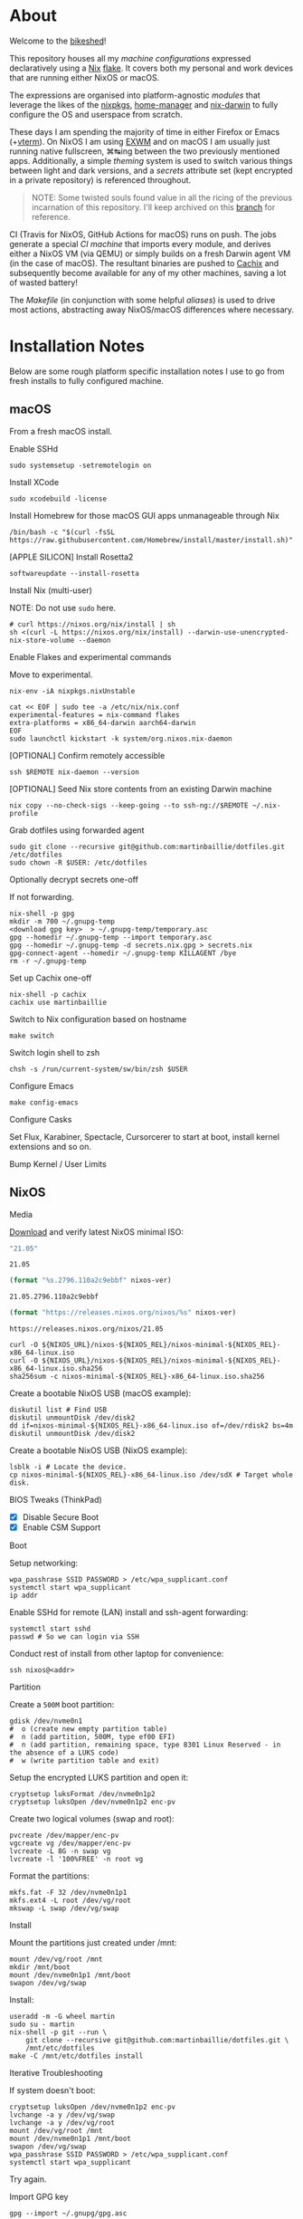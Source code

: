 #+BEGIN_html
<img align="right" src="xkcd.png"/>
#+END_html
* :house_with_garden: [[https://builtwithnix.org][https://img.shields.io/badge/built_with-Nix-5277C3.svg?logo=nixos&labelColor=24292E]]  [[https://travis-ci.org/martinbaillie/dotfiles][https://img.shields.io/travis/martinbaillie/dotfiles/master.svg?label=NixOS&logo=travis&labelColor=24292E]]  [[https://github.com/martinbaillie/dotfiles/actions?query=workflow%3AmacOS][https://github.com/martinbaillie/dotfiles/workflows/macOS/badge.svg]] :TOC_2:noexport:
- [[#about][About]]
- [[#installation-notes][Installation Notes]]
  - [[#macos][macOS]]
  - [[#nixos][NixOS]]
- [[#references][References]]

* About
Welcome to the [[https://en.wiktionary.org/wiki/bikeshedding][bikeshed]]!

This repository houses all my [[machines][machine configurations]] expressed declaratively using a [[https://nixos.org/nix][Nix]] [[https://nixos.wiki/wiki/Flakes][flake]]. It covers both my personal and work devices that are running either NixOS or macOS.

The expressions are organised into platform-agnostic [[modules][modules]] that leverage the likes of the [[https://github.com/NixOS/nixpkgs][nixpkgs]], [[https://github.com/rycee/home-manager][home-manager]] and [[https://github.com/LnL7/nix-darwin][nix-darwin]] to fully configure the OS and userspace from scratch.

These days I am spending the majority of time in either Firefox or Emacs (+[[https://github.com/akermu/emacs-libvterm][vterm]]). On NixOS I am using [[https://github.com/ch11ng/exwm][EXWM]] and on macOS I am usually just running native fullscreen, ⌘↹ing between the two previously mentioned apps. Additionally, a simple [[modules/themes][theming]] system is used to switch various things between light and dark versions, and a [[options.nix#L22][secrets]] attribute set (kept encrypted in a private repository) is referenced throughout.

#+BEGIN_QUOTE
NOTE: Some twisted souls found value in all the ricing of the previous incarnation of this repository. I'll keep archived on this [[../../tree/archive][branch]] for reference.
#+END_QUOTE

CI (Travis for NixOS, GitHub Actions for macOS) runs on push. The jobs generate a special [[machines/ci/default.nix][CI machine]] that imports every module, and derives either a NixOS VM (via QEMU) or simply builds on a fresh Darwin agent VM (in the case of macOS). The resultant binaries are pushed to [[https://cachix.org/][Cachix]] and subsequently become available for any of my other machines, saving a lot of wasted battery!

The [[Makefile][Makefile]] (in conjunction with some helpful [[default.nix#L58][aliases]]) is used to drive most actions, abstracting away NixOS/macOS differences where necessary.

* Installation Notes
Below are some rough platform specific installation notes I use to go from fresh installs to fully configured machine.
** macOS
From a fresh macOS install.
**** Enable SSHd
#+BEGIN_SRC shell
sudo systemsetup -setremotelogin on
#+END_SRC
**** Install XCode
#+BEGIN_SRC shell
sudo xcodebuild -license
#+END_SRC
**** Install Homebrew for those macOS GUI apps unmanageable through Nix
#+BEGIN_SRC shell
/bin/bash -c "$(curl -fsSL https://raw.githubusercontent.com/Homebrew/install/master/install.sh)"
#+END_SRC
**** [APPLE SILICON] Install Rosetta2
#+begin_src shell
softwareupdate --install-rosetta
#+end_src
**** Install Nix (multi-user)
NOTE: Do not use =sudo= here.
#+BEGIN_SRC shell
# curl https://nixos.org/nix/install | sh
sh <(curl -L https://nixos.org/nix/install) --darwin-use-unencrypted-nix-store-volume --daemon
#+END_SRC
**** Enable Flakes and experimental commands
Move to experimental.
#+begin_src shell
nix-env -iA nixpkgs.nixUnstable
#+end_src

#+begin_src shell
cat << EOF | sudo tee -a /etc/nix/nix.conf
experimental-features = nix-command flakes
extra-platforms = x86_64-darwin aarch64-darwin
EOF
sudo launchctl kickstart -k system/org.nixos.nix-daemon
#+end_src
**** [OPTIONAL] Confirm remotely accessible
#+BEGIN_SRC shell
ssh $REMOTE nix-daemon --version
#+END_SRC
**** [OPTIONAL] Seed Nix store contents from an existing Darwin machine
#+BEGIN_SRC shell
nix copy --no-check-sigs --keep-going --to ssh-ng://$REMOTE ~/.nix-profile
#+END_SRC
**** Grab dotfiles using forwarded agent
#+BEGIN_SRC shell
sudo git clone --recursive git@github.com:martinbaillie/dotfiles.git /etc/dotfiles
sudo chown -R $USER: /etc/dotfiles
#+END_SRC
**** Optionally decrypt secrets one-off
If not forwarding.
#+BEGIN_SRC shell
nix-shell -p gpg
mkdir -m 700 ~/.gnupg-temp
<download gpg key>  > ~/.gnupg-temp/temporary.asc
gpg --homedir ~/.gnupg-temp --import temporary.asc
gpg --homedir ~/.gnupg-temp -d secrets.nix.gpg > secrets.nix
gpg-connect-agent --homedir ~/.gnupg-temp KILLAGENT /bye
rm -r ~/.gnupg-temp
#+END_SRC
**** Set up Cachix one-off
#+BEGIN_SRC shell
nix-shell -p cachix
cachix use martinbaillie
#+END_SRC
**** Switch to Nix configuration based on hostname
#+BEGIN_SRC shell
make switch
#+END_SRC
**** Switch login shell to zsh
#+BEGIN_SRC shell
chsh -s /run/current-system/sw/bin/zsh $USER
#+END_SRC
**** Configure Emacs
#+BEGIN_SRC shell
make config-emacs
#+END_SRC
**** Configure Casks
Set Flux, Karabiner, Spectacle, Cursorcerer to start at boot, install kernel
extensions and so on.
**** Bump Kernel / User Limits
** NixOS
**** Media
[[https://nixos.org/nixos/download.html][Download]] and verify latest NixOS minimal ISO:

#+NAME: nixos-ver
#+BEGIN_SRC emacs-lisp :cache yes
"21.05"
#+END_SRC

#+RESULTS[8f7a4f3511d5d6152ec17fdf52addc1eecd1a880]: nixos-ver
: 21.05

#+NAME: nixos-rel
#+BEGIN_SRC emacs-lisp :cache yes :var nixos-ver=nixos-ver
(format "%s.2796.110a2c9ebbf" nixos-ver)
#+END_SRC

#+RESULTS[d02522c67a569b479981b108c6d2236d90a80aec]: nixos-rel
: 21.05.2796.110a2c9ebbf

#+NAME: nixos-url
#+BEGIN_SRC emacs-lisp :cache yes :var nixos-ver=nixos-ver
(format "https://releases.nixos.org/nixos/%s" nixos-ver)
#+END_SRC

#+RESULTS[6ea8b95b40577283983b31f1862093ba872ded97]: nixos-url
: https://releases.nixos.org/nixos/21.05

#+BEGIN_SRC shell :exports code :var NIXOS_REL=nixos-rel NIXOS_URL=nixos-url
curl -O ${NIXOS_URL}/nixos-${NIXOS_REL}/nixos-minimal-${NIXOS_REL}-x86_64-linux.iso
curl -O ${NIXOS_URL}/nixos-${NIXOS_REL}/nixos-minimal-${NIXOS_REL}-x86_64-linux.iso.sha256
sha256sum -c nixos-minimal-${NIXOS_REL}-x86_64-linux.iso.sha256
#+END_SRC

Create a bootable NixOS USB (macOS example):
#+BEGIN_SRC shell :exports code :var NIXOS_REL=nixos-rel NIXOS_URL=nixos-url
diskutil list # Find USB
diskutil unmountDisk /dev/disk2
dd if=nixos-minimal-${NIXOS_REL}-x86_64-linux.iso of=/dev/rdisk2 bs=4m
diskutil unmountDisk /dev/disk2
#+END_SRC

Create a bootable NixOS USB (NixOS example):
#+BEGIN_SRC shell :exports code :var NIXOS_REL=nixos-rel NIXOS_URL=nixos-url
lsblk -i # Locate the device.
cp nixos-minimal-${NIXOS_REL}-x86_64-linux.iso /dev/sdX # Target whole disk.
#+END_SRC
**** BIOS Tweaks (ThinkPad)
- [X] Disable Secure Boot
- [X] Enable CSM Support
**** Boot
Setup networking:
#+BEGIN_SRC shell
wpa_passhrase SSID PASSWORD > /etc/wpa_supplicant.conf
systemctl start wpa_supplicant
ip addr
#+END_SRC

Enable SSHd for remote (LAN) install and ssh-agent forwarding:
#+BEGIN_SRC shell
systemctl start sshd
passwd # So we can login via SSH
#+END_SRC

Conduct rest of install from other laptop for convenience:
#+BEGIN_SRC shell
ssh nixos@<addr>
#+END_SRC
**** Partition
Create a =500M= boot partition:
#+BEGIN_SRC shell
gdisk /dev/nvme0n1
#  o (create new empty partition table)
#  n (add partition, 500M, type ef00 EFI)
#  n (add partition, remaining space, type 8301 Linux Reserved - in the absence of a LUKS code)
#  w (write partition table and exit)
#+END_SRC

Setup the encrypted LUKS partition and open it:
#+BEGIN_SRC shell
cryptsetup luksFormat /dev/nvme0n1p2
cryptsetup luksOpen /dev/nvme0n1p2 enc-pv
#+END_SRC

Create two logical volumes (swap and root):
#+BEGIN_SRC shell
pvcreate /dev/mapper/enc-pv
vgcreate vg /dev/mapper/enc-pv
lvcreate -L 8G -n swap vg
lvcreate -l '100%FREE' -n root vg
#+END_SRC

Format the partitions:
#+BEGIN_SRC shell
mkfs.fat -F 32 /dev/nvme0n1p1
mkfs.ext4 -L root /dev/vg/root
mkswap -L swap /dev/vg/swap
#+END_SRC
**** Install
Mount the partitions just created under /mnt:
#+BEGIN_SRC shell
mount /dev/vg/root /mnt
mkdir /mnt/boot
mount /dev/nvme0n1p1 /mnt/boot
swapon /dev/vg/swap
#+END_SRC

Install:
#+BEGIN_SRC shell
useradd -m -G wheel martin
sudo su - martin
nix-shell -p git --run \
    git clone --recursive git@github.com:martinbaillie/dotfiles.git \
    /mnt/etc/dotfiles
make -C /mnt/etc/dotfiles install
#+END_SRC
**** Iterative Troubleshooting
If system doesn't boot:
#+BEGIN_SRC shell
cryptsetup luksOpen /dev/nvme0n1p2 enc-pv
lvchange -a y /dev/vg/swap
lvchange -a y /dev/vg/root
mount /dev/vg/root /mnt
mount /dev/nvme0n1p1 /mnt/boot
swapon /dev/vg/swap
wpa_passhrase SSID PASSWORD > /etc/wpa_supplicant.conf
systemctl start wpa_supplicant
#+END_SRC

Try again.
**** Import GPG key
#+BEGIN_SRC shell
gpg --import ~/.gnupg/gpg.asc
#+END_SRC
**** Configure Emacs
#+BEGIN_SRC shell
make config-emacs
#+END_SRC
* References
- [[https://github.com/hlissner][@hlissner]]
- [[https://github.com/jwiegley][@jwiegley]]
- [[https://github.com/cmacrae][@cmacrae]]
